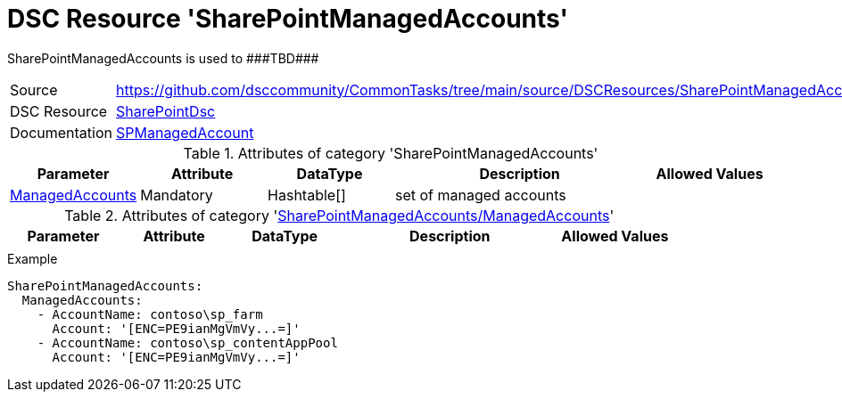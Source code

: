 // CommonTasks YAML Reference: SharePointManagedAccounts
// =====================================================

:YmlCategory: SharePointManagedAccounts

:abstract:    {YmlCategory} is used to ###TBD###

[#dscyml_sharepointmanagedaccounts]
= DSC Resource '{YmlCategory}'

[[dscyml_sharepointmanagedaccounts_abstract, {abstract}]]
{abstract}


[cols="1,3a" options="autowidth" caption=]
|===
| Source         | https://github.com/dsccommunity/CommonTasks/tree/main/source/DSCResources/SharePointManagedAccounts
| DSC Resource   | https://github.com/dsccommunity/SharePointDsc[SharePointDsc]
| Documentation  | https://github.com/dsccommunity/SharePointDsc/tree/master/SharePointDsc/DSCResources/MSFT_SPManagedAccount[SPManagedAccount]
                   
|===


.Attributes of category '{YmlCategory}'
[cols="1,1,1,2a,1a" options="header"]
|===
| Parameter
| Attribute
| DataType
| Description
| Allowed Values

| [[dscyml_sharepointmanagedaccounts_managedaccounts, {YmlCategory}/ManagedAccounts]]<<dscyml_sharepointmanagedaccounts_managedaccounts_details, ManagedAccounts>>
| Mandatory
| Hashtable[]
| set of managed accounts
|

|===


[[dscyml_sharepointmanagedaccounts_managedaccounts_details]]
.Attributes of category '<<dscyml_sharepointmanagedaccounts_managedaccounts>>'
[cols="1,1,1,2a,1a" options="header"]
|===
| Parameter
| Attribute
| DataType
| Description
| Allowed Values

|
|
|
|
|

|===


.Example
[source, yaml]
----
SharePointManagedAccounts:
  ManagedAccounts:
    - AccountName: contoso\sp_farm
      Account: '[ENC=PE9ianMgVmVy...=]'
    - AccountName: contoso\sp_contentAppPool
      Account: '[ENC=PE9ianMgVmVy...=]'
----